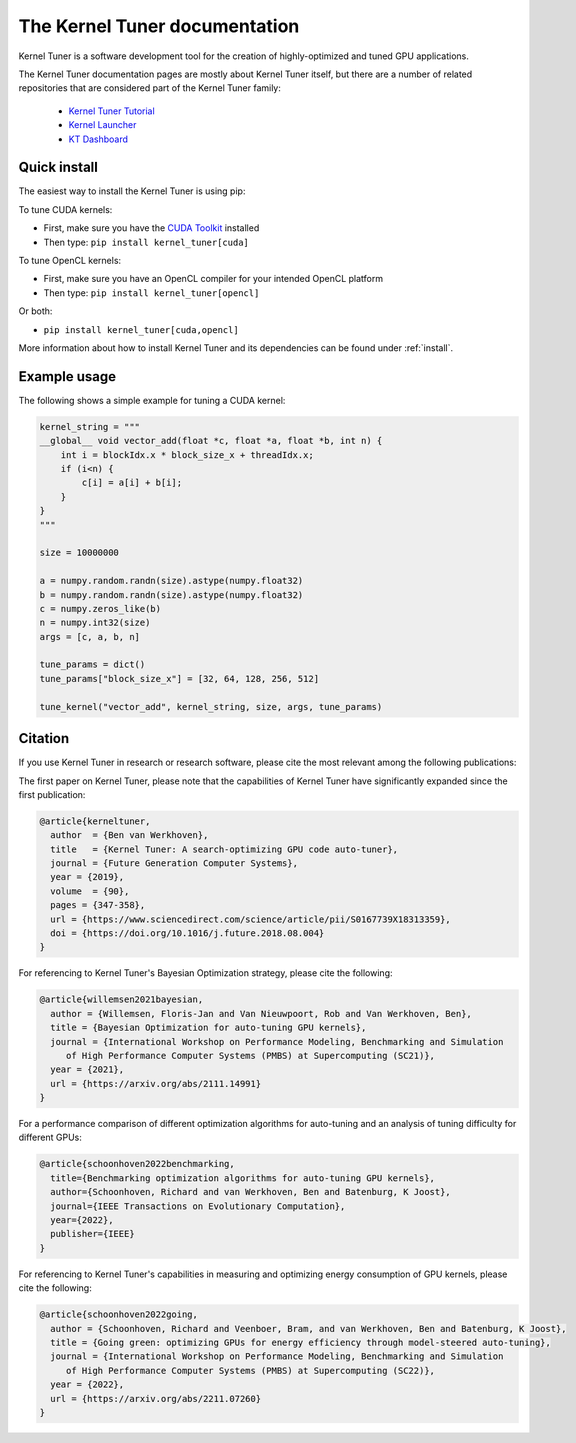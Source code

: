 

The Kernel Tuner documentation
==============================

Kernel Tuner is a software development tool for the creation of highly-optimized and tuned GPU applications.

The Kernel Tuner documentation pages are mostly about Kernel Tuner itself, but there are a number of related repositories that 
are considered part of the Kernel Tuner family:

 * `Kernel Tuner Tutorial <https://github.com/KernelTuner/kernel_tuner_tutorial>`__
 * `Kernel Launcher <https://github.com/KernelTuner/kernel_launcher>`__
 * `KT Dashboard <https://github.com/KernelTuner/dashboard>`__

Quick install
-------------

The easiest way to install the Kernel Tuner is using pip:

To tune CUDA kernels:

- First, make sure you have the `CUDA Toolkit <https://developer.nvidia.com/cuda-toolkit>`_ installed
- Then type: ``pip install kernel_tuner[cuda]``

To tune OpenCL kernels:

- First, make sure you have an OpenCL compiler for your intended OpenCL platform
- Then type: ``pip install kernel_tuner[opencl]``

Or both:

- ``pip install kernel_tuner[cuda,opencl]``

More information about how to install Kernel Tuner and its
dependencies can be found under :ref:`install`. 

Example usage
-------------

The following shows a simple example for tuning a CUDA kernel:

.. code:: python

    kernel_string = """
    __global__ void vector_add(float *c, float *a, float *b, int n) {
        int i = blockIdx.x * block_size_x + threadIdx.x;
        if (i<n) {
            c[i] = a[i] + b[i];
        }
    }
    """

    size = 10000000

    a = numpy.random.randn(size).astype(numpy.float32)
    b = numpy.random.randn(size).astype(numpy.float32)
    c = numpy.zeros_like(b)
    n = numpy.int32(size)
    args = [c, a, b, n]

    tune_params = dict()
    tune_params["block_size_x"] = [32, 64, 128, 256, 512]

    tune_kernel("vector_add", kernel_string, size, args, tune_params)


Citation
--------
If you use Kernel Tuner in research or research software, please cite the most relevant among the following publications:

The first paper on Kernel Tuner, please note that the capabilities of Kernel Tuner have significantly expanded since the first publication:

.. code:: latex

    @article{kerneltuner,
      author  = {Ben van Werkhoven},
      title   = {Kernel Tuner: A search-optimizing GPU code auto-tuner},
      journal = {Future Generation Computer Systems},
      year = {2019},
      volume  = {90},
      pages = {347-358},
      url = {https://www.sciencedirect.com/science/article/pii/S0167739X18313359},
      doi = {https://doi.org/10.1016/j.future.2018.08.004}
    }

For referencing to Kernel Tuner's Bayesian Optimization strategy, please cite the following:

.. code:: latex

    @article{willemsen2021bayesian,
      author = {Willemsen, Floris-Jan and Van Nieuwpoort, Rob and Van Werkhoven, Ben},
      title = {Bayesian Optimization for auto-tuning GPU kernels},
      journal = {International Workshop on Performance Modeling, Benchmarking and Simulation
         of High Performance Computer Systems (PMBS) at Supercomputing (SC21)},
      year = {2021},
      url = {https://arxiv.org/abs/2111.14991}
    }


For a performance comparison of different optimization algorithms for auto-tuning and an analysis of tuning difficulty for different GPUs:
    
.. code:: latex

    @article{schoonhoven2022benchmarking,
      title={Benchmarking optimization algorithms for auto-tuning GPU kernels},
      author={Schoonhoven, Richard and van Werkhoven, Ben and Batenburg, K Joost},
      journal={IEEE Transactions on Evolutionary Computation},
      year={2022},
      publisher={IEEE}
    }


For referencing to Kernel Tuner's capabilities in measuring and optimizing energy consumption of GPU kernels, please cite the following:

.. code:: latex

    @article{schoonhoven2022going,
      author = {Schoonhoven, Richard and Veenboer, Bram, and van Werkhoven, Ben and Batenburg, K Joost},
      title = {Going green: optimizing GPUs for energy efficiency through model-steered auto-tuning},
      journal = {International Workshop on Performance Modeling, Benchmarking and Simulation
         of High Performance Computer Systems (PMBS) at Supercomputing (SC22)},
      year = {2022},
      url = {https://arxiv.org/abs/2211.07260}
    }
